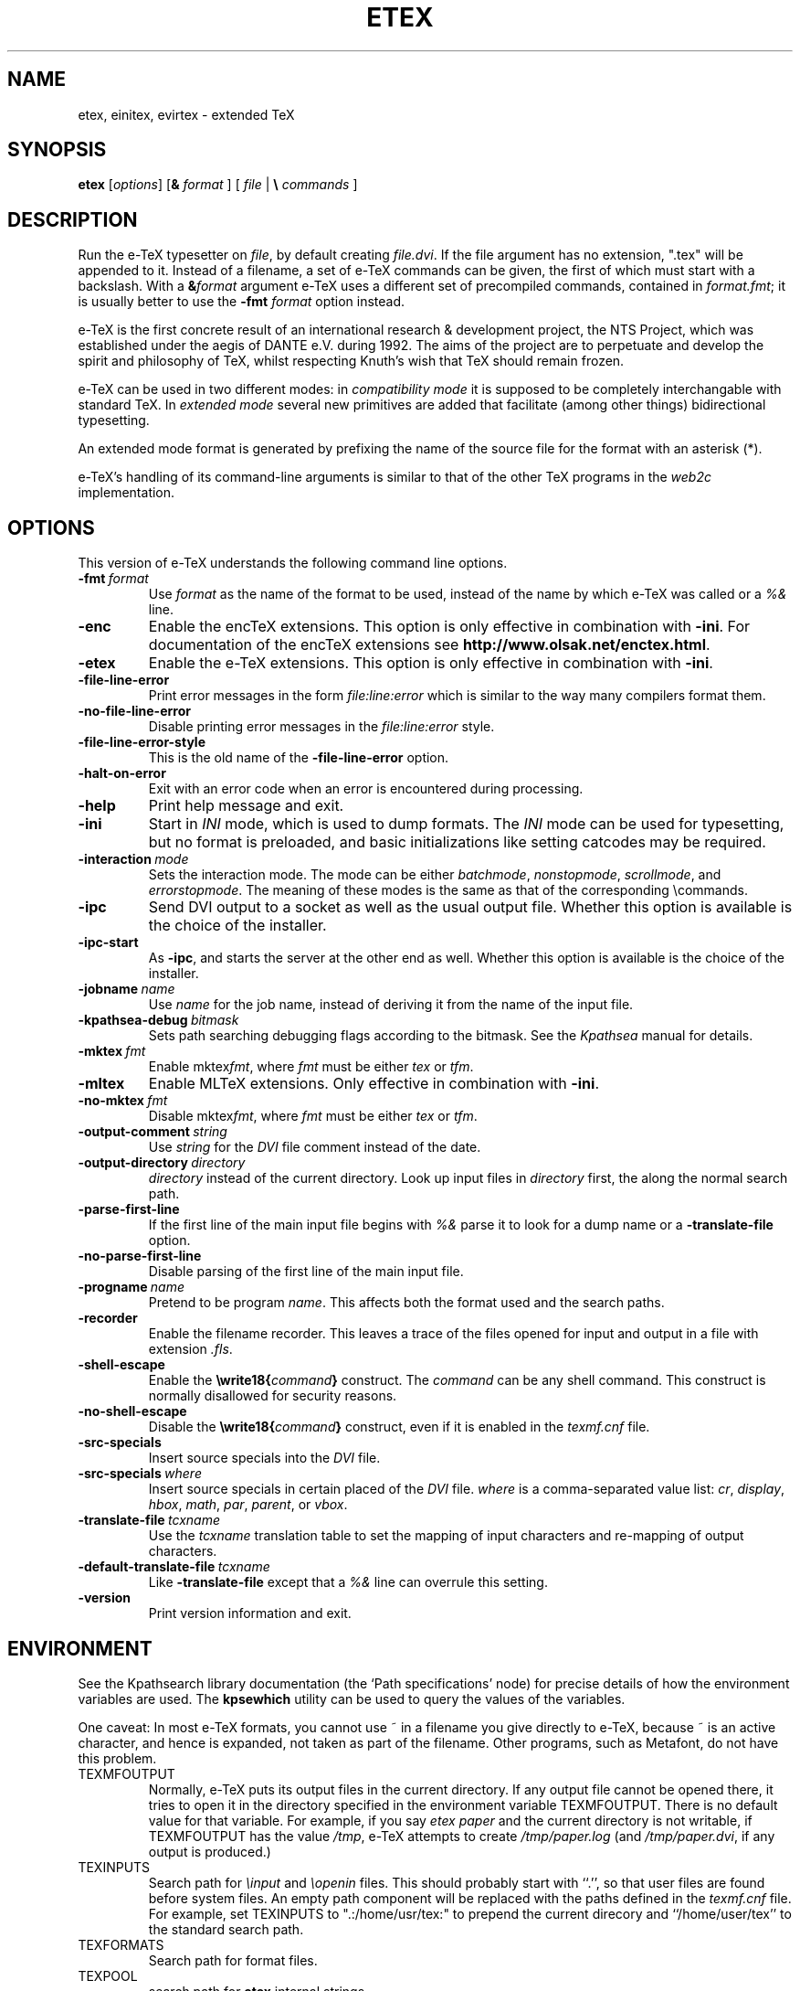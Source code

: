 .TH ETEX 1 "22 March 2009" "pdftex 1.40" "Web2C @VERSION@"
.\"=====================================================================
.if n .ds MF Metafont
.if t .ds MF M\s-2ETAFONT\s0
.if t .ds TX \fRT\\h'-0.1667m'\\v'0.20v'E\\v'-0.20v'\\h'-0.125m'X\fP
.if n .ds TX TeX
.if n .ds MF Metafont
.if t .ds MF M\s-2ETAFONT\s0
.ie t .ds OX \fIT\v'+0.25m'E\v'-0.25m'X\fP for troff
.el .ds OX TeX for nroff
.\" the same but obliqued
.\" BX definition must follow TX so BX can use TX
.if t .ds BX \fRB\s-2IB\s0\fP\*(TX
.if n .ds BX BibTeX
.\" LX definition must follow TX so LX can use TX
.if t .ds LX \fRL\\h'-0.36m'\\v'-0.15v'\s-2A\s0\\h'-0.15m'\\v'0.15v'\fP\*(TX
.if n .ds LX LaTeX
.if t .ds AX \fRA\\h'-0.1667m'\\v'0.20v'M\\v'-0.20v'\\h'-0.125m'S\fP\*(TX
.if n .ds AX AmSTeX
.if t .ds AY \fRA\\h'-0.1667m'\\v'0.20v'M\\v'-0.20v'\\h'-0.125m'S\fP\*(LX
.if n .ds AY AmSLaTeX
.if n .ds WB Web
.if t .ds WB W\s-2EB\s0
.\"=====================================================================
.SH NAME
etex, einitex, evirtex \- extended TeX
.SH SYNOPSIS
.B etex
.RI [ options ]
[\fB&\fR \fIformat\fR ]
[ \fIfile\fR | \fB\e\fR \fIcommands\fR ]
.\"=====================================================================
.SH DESCRIPTION
Run the e-\*(TX typesetter on
.IR file ,
by default creating
.IR file.dvi .
If the file argument has no extension, ".tex" will be appended to it. 
Instead of a filename, a set of e-\*(TX commands can be given, the first
of which must start with a backslash.
With a 
.BI & format
argument e-\*(TX uses a different set of precompiled commands,
contained in
.IR format.fmt ;
it is usually better to use the
.B -fmt
.I format
option instead.
.PP
e-\*(TX is the first concrete result of an international research &
development project, the NTS Project, which was established under the
aegis of DANTE e.V. during 1992. The aims of the project are to
perpetuate and develop the spirit and philosophy of \*(TX, whilst
respecting Knuth's wish that \*(TX should remain frozen.
.PP
e-\*(TX can be used in two different modes: in
.I compatibility mode
it is supposed to be completely interchangable with standard \*(TX.
In
.I extended mode
several new primitives are added that facilitate (among other things)
bidirectional typesetting.
.PP
An extended mode format is generated by prefixing the name of the
source file for the format with an asterisk (*).
.PP
e-\*(TX's handling of its command-line arguments is similar to that of
the other \*(TX programs in the
.I web2c
implementation.
.\"=====================================================================
.SH OPTIONS
This version of e-\*(TX understands the following command line options.
.TP
.BI -fmt \ format
.rb
Use
.I format
as the name of the format to be used, instead of the name by which
e-\*(TX was called or a
.I %&
line.
.TP
.B -enc
.rb
Enable the enc\*(TX extensions.  This option is only effective in
combination with
.BR -ini .
For documentation of the enc\*(TX extensions see
.BR http://www.olsak.net/enctex.html .
.TP
.B -etex
.rb
Enable the e-\*(TX extensions.  This option is only effective in
combination with
.BR -ini .
.TP
.B -file-line-error
.rb
Print error messages in the form
.I file:line:error
which is similar to the way many compilers format them.
.TP
.B -no-file-line-error
.rb
Disable printing error messages in the
.I file:line:error
style.
.TP
.B -file-line-error-style
.rb
This is the old name of the
.B -file-line-error
option.
.TP
.B -halt-on-error
.rb
Exit with an error code when an error is encountered during processing.
.TP
.B -help
.rb
Print help message and exit.
.TP
.B -ini
.rb
Start in
.I INI
mode, which is used to dump formats.  The
.I INI
mode can be used for typesetting, but no format is preloaded, and
basic initializations like setting catcodes may be required.
.TP
.BI -interaction \ mode
.rb
Sets the interaction mode.  The mode can be either
.IR batchmode ,
.IR nonstopmode ,
.IR scrollmode ,
and
.IR errorstopmode .
The meaning of these modes is the same as that of the corresponding
\ecommands.
.TP
.B -ipc
.rb
Send DVI output to a socket as well as the usual output file.  Whether
this option is available is the choice of the installer.
.TP
.B -ipc-start
.rb
As
.BR -ipc ,
and starts the server at the other end as well.  Whether this option
is available is the choice of the installer.
.TP
.BI -jobname \ name
.rb
Use
.I name
for the job name, instead of deriving it from the name of the input file.
.TP
.BI -kpathsea-debug \ bitmask
.rb
Sets path searching debugging flags according to the bitmask.  See the
.I Kpathsea
manual for details.
.TP
.BI -mktex \ fmt
.rb
Enable
.RI mktex fmt ,
where
.I fmt
must be either
.I tex
or
.IR tfm .
.TP
.B -mltex
.rb
Enable ML\*(TX extensions.  Only effective in combination with
.BR -ini .
.TP
.BI -no-mktex \ fmt
.rb
Disable
.RI mktex fmt ,
where
.I fmt
must be either
.I tex
or
.IR tfm .
.TP
.BI -output-comment \ string
.rb
Use
.I string
for the
.I DVI
file comment instead of the date.
.TP
.BI -output-directory \ directory
.rb Write output files in
.I directory
instead of the current directory.  Look up input files in
.I directory
first, the along the normal search path.
.TP
.B -parse-first-line
.rb
If the first line of the main input file begins with
.I %&
parse it to look for a dump name or a
.B -translate-file
option.
.TP
.B -no-parse-first-line
.rb
Disable parsing of the first line of the main input file.
.TP
.BI -progname \ name
.rb
Pretend to be program
.IR name .
This affects both the format used and the search paths.
.TP
.B -recorder
.rb
Enable the filename recorder.  This leaves a trace of the files opened
for input and output in a file with extension
.IR .fls .
.TP
.B -shell-escape
.rb
Enable the
.BI \ewrite18{ command }
construct.  The
.I command
can be any shell command.  This construct is normally
disallowed for security reasons.
.TP
.B -no-shell-escape
.rb
Disable the
.BI \ewrite18{ command }
construct, even if it is enabled in the
.I texmf.cnf
file.
.TP
.B -src-specials
.rb
Insert source specials into the
.I DVI
file.
.TP
.BI -src-specials \ where
.rb
Insert source specials in certain placed of the
.I DVI
file.
.I where
is a comma-separated value list:
.IR cr ,
.IR display ,
.IR hbox ,
.IR math ,
.IR par ,
.IR parent ,
or
.IR vbox .
.TP
.BI -translate-file \ tcxname
.rb
Use the
.I tcxname
translation table to set the mapping of input characters and
re-mapping of output characters.
.TP
.BI -default-translate-file \ tcxname
.rb
Like
.B -translate-file
except that a
.I %&
line can overrule this setting.
.TP
.B -version
.rb
Print version information and exit.
.\"=====================================================================
.SH ENVIRONMENT
See the Kpathsearch library documentation (the `Path specifications'
node) for precise details of how the environment variables are used.
The
.B kpsewhich
utility can be used to query the values of the variables.
.PP
One caveat: In most e-\*(TX formats, you cannot use ~ in a filename you
give directly to e-\*(TX, because ~ is an active character, and hence is
expanded, not taken as part of the filename.  Other programs, such as
\*(MF, do not have this problem.
.PP
.TP
TEXMFOUTPUT
Normally, e-\*(TX puts its output files in the current directory.  If
any output file cannot be opened there, it tries to open it in the
directory specified in the environment variable TEXMFOUTPUT.
There is no default value for that variable.  For example, if you say
.I etex paper
and the current directory is not writable, if TEXMFOUTPUT has
the value
.IR /tmp ,
e-\*(TX attempts to create
.I /tmp/paper.log
(and
.IR /tmp/paper.dvi ,
if any output is produced.)
.TP
TEXINPUTS
Search path for
.I \einput
and
.I \eopenin
files.
This should probably start with ``.'', so
that user files are found before system files.  An empty path
component will be replaced with the paths defined in the
.I texmf.cnf
file.  For example, set TEXINPUTS to ".:/home/usr/tex:" to prepend the
current direcory and ``/home/user/tex'' to the standard search path.
.TP
TEXFORMATS
Search path for format files.
.TP
TEXPOOL
search path for
.B etex
internal strings.
.TP
TEXEDIT
Command template for switching to editor.  The default, usually
.BR vi ,
is set when e-\*(TX is compiled.
.TP
TFMFONTS
Search path for font metric
.RI ( .tfm )
files.
.\"=====================================================================
.SH FILES
The location of the files mentioned below varies from system to
system.  Use the
.B kpsewhich
utility to find their locations.
.TP
.I etex.pool
Text file containing e-\*(TX's internal strings.
.TP
.I texfonts.map
Filename mapping definitions.
.TP
.I *.tfm
Metric files for e-\*(TX's fonts.
.TP
.I *.fmt
Predigested e-\*(TX format (.\|fmt) files.
.br
.\"=====================================================================
.SH NOTES
Starting with version 1.40, pdf\*(TX incorporates the e-\*(TX
extensions, so in this installation e\*(TX is just a symbolic link to
pdf\*(TX.  See 
.BR pdftex (1).
This manual page is not meant to be exhaustive.  The complete
documentation for this version of e-\*(TX can be found in the info
manual
.IR "Web2C: A TeX implementation" .
.\"=====================================================================
.SH BUGS
This version of e-\*(TX implements a number of optional extensions.
In fact, many of these extensions conflict to a greater or lesser
extent with the definition of e-\*(TX.  When such extensions are
enabled, the banner printed when e-\*(TX starts is changed to print
.B e-TeXk
instead of
.BR e-TeX .
.PP
This version of e-\*(TX fails to trap arithmetic overflow when
dimensions are added or subtracted.  Cases where this occurs are rare,
but when it does the generated
.I DVI
file will be invalid.
.\"=====================================================================
.SH "SEE ALSO"
.BR pdftex (1),
.BR tex (1),
.BR mf (1).
.\"=====================================================================
.SH AUTHORS
e-\*(TX was developed by Peter Breitenlohner and the NTS team; Peter
later continued its development outside of the team.
.PP
\*(TX was designed by Donald E. Knuth,
who implemented it using his \*(WB system for Pascal programs.
It was ported to Unix at Stanford by Howard Trickey, and
at Cornell by Pavel Curtis.
The version now offered with the Unix \*(TX distribution is that
generated by the \*(WB to C system
.RB ( web2c ),
originally written by Tomas Rokicki and Tim Morgan.
.PP
The enc\*(TX extensions were written by Petr Olsak.
